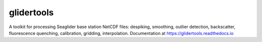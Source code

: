 ===============================
glidertools
===============================


.. image:: https://img.shields.io/travis/luke-gregor/GliderTools.svg
        :target: https://travis-ci.org/luke-gregor/GliderTools
.. image:: https://badgen.net/pypi/v/glidertools
        :target: https://pypi.org/project/glidertools
.. image:: https://img.shields.io/badge/License-GPLv3-blue.svg  
        :target: https://www.gnu.org/licenses/gpl-3.0


A toolkit for processing Seaglider base station NetCDF files: despiking, smoothing, outlier detection, backscatter, fluorescence quenching, calibration, gridding, interpolation. Documentation at https://glidertools.readthedocs.io
